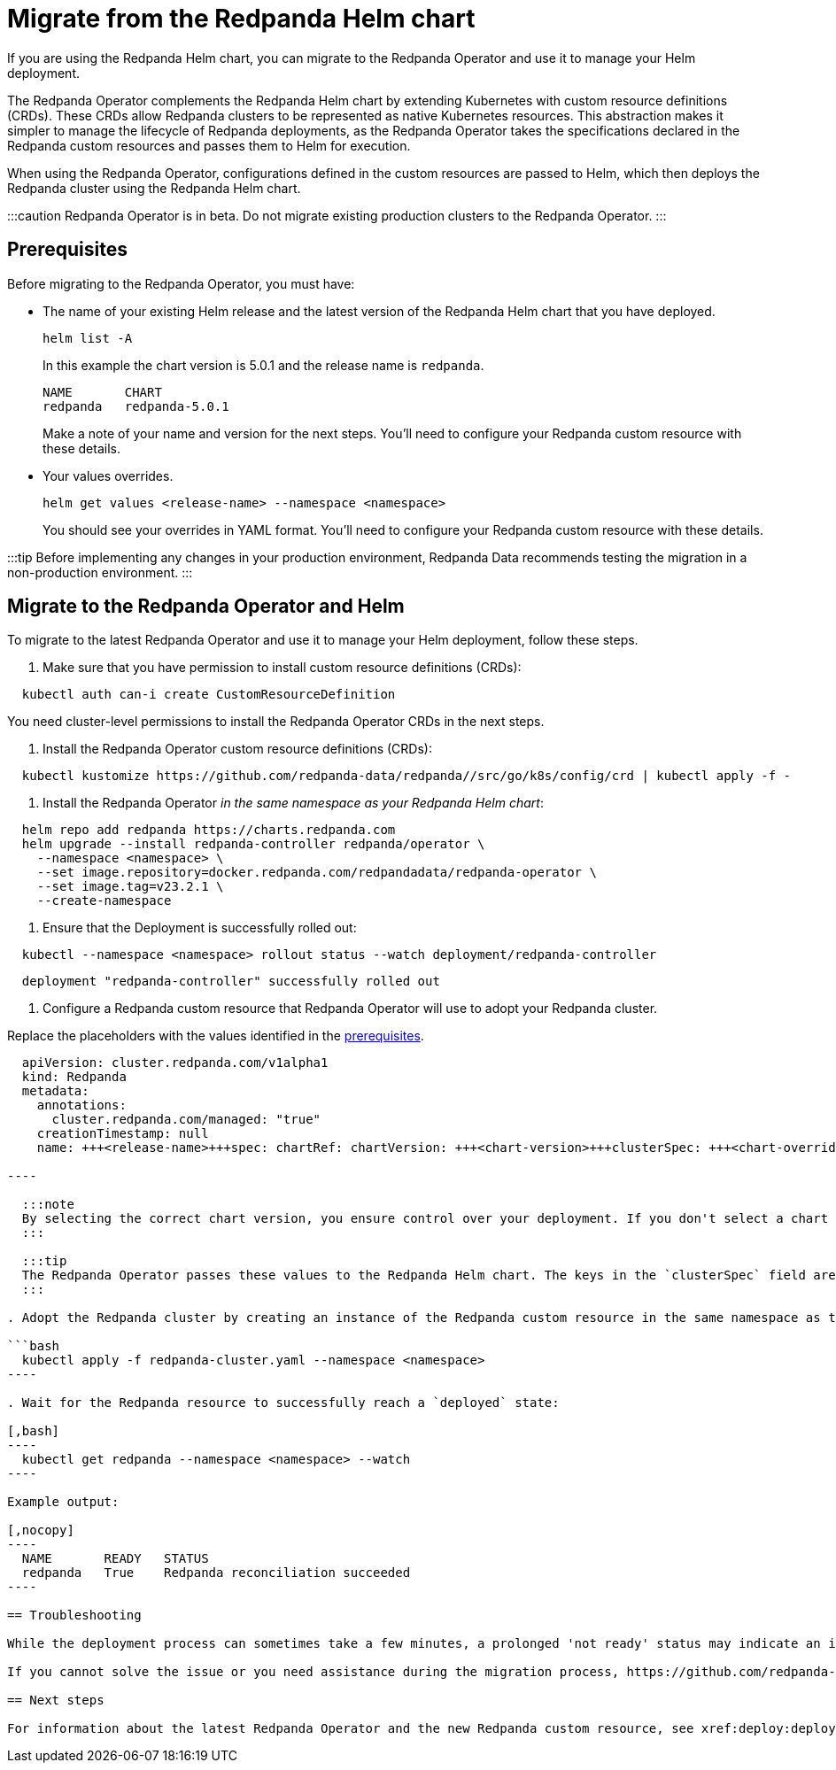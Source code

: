 = Migrate from the Redpanda Helm chart
:description: If you are using the Redpanda Helm chart, you can migrate to the Redpanda Operator and use it to manage your deployment.

If you are using the Redpanda Helm chart, you can migrate to the Redpanda Operator and use it to manage your Helm deployment.

The Redpanda Operator complements the Redpanda Helm chart by extending Kubernetes with custom resource definitions (CRDs). These CRDs allow Redpanda clusters to be represented as native Kubernetes resources. This abstraction makes it simpler to manage the lifecycle of Redpanda deployments, as the Redpanda Operator takes the specifications declared in the Redpanda custom resources and passes them to Helm for execution.

When using the Redpanda Operator, configurations defined in the custom resources are passed to Helm, which then deploys the Redpanda cluster using the Redpanda Helm chart.

:::caution
Redpanda Operator is in beta. Do not migrate existing production clusters to the Redpanda Operator.
:::

== Prerequisites

Before migrating to the Redpanda Operator, you must have:

* The name of your existing Helm release and the latest version of the Redpanda Helm chart that you have deployed.
+
[,bash]
----
helm list -A
----
+
In this example the chart version is 5.0.1 and the release name is `redpanda`.
+
[,nocopy]
----
NAME       CHART
redpanda   redpanda-5.0.1
----
+
Make a note of your name and version for the next steps. You'll need to configure your Redpanda custom resource with these details.

* Your values overrides.
+
[,bash]
----
helm get values <release-name> --namespace <namespace>
----
+
You should see your overrides in YAML format. You'll need to configure your Redpanda custom resource with these details.

:::tip
Before implementing any changes in your production environment, Redpanda Data recommends testing the migration in a non-production environment.
:::

== Migrate to the Redpanda Operator and Helm

To migrate to the latest Redpanda Operator and use it to manage your Helm deployment, follow these steps.

. Make sure that you have permission to install custom resource definitions (CRDs):

[,bash]
----
  kubectl auth can-i create CustomResourceDefinition
----

You need cluster-level permissions to install the Redpanda Operator CRDs in the next steps.

. Install the Redpanda Operator custom resource definitions (CRDs):

[,bash]
----
  kubectl kustomize https://github.com/redpanda-data/redpanda//src/go/k8s/config/crd | kubectl apply -f -
----

. Install the Redpanda Operator _in the same namespace as your Redpanda Helm chart_:

[,bash]
----
  helm repo add redpanda https://charts.redpanda.com
  helm upgrade --install redpanda-controller redpanda/operator \
    --namespace <namespace> \
    --set image.repository=docker.redpanda.com/redpandadata/redpanda-operator \
    --set image.tag=v23.2.1 \
    --create-namespace
----

. Ensure that the Deployment is successfully rolled out:

[,bash]
----
  kubectl --namespace <namespace> rollout status --watch deployment/redpanda-controller
----

[,text-nocopy]
----
  deployment "redpanda-controller" successfully rolled out
----

. Configure a Redpanda custom resource that Redpanda Operator will use to adopt your Redpanda cluster.

Replace the placeholders with the values identified in the <<prerequisites,prerequisites>>.

```yaml title="redpanda-cluster.yaml"
  apiVersion: cluster.redpanda.com/v1alpha1
  kind: Redpanda
  metadata:
    annotations:
      cluster.redpanda.com/managed: "true"
    creationTimestamp: null
    name: +++<release-name>+++spec: chartRef: chartVersion: +++<chart-version>+++clusterSpec: +++<chart-overrides>++++++</chart-overrides>++++++</chart-version>++++++</release-name>+++

----

  :::note
  By selecting the correct chart version, you ensure control over your deployment. If you don't select a chart version, the operator may upgrade your chart, potentially causing unintended downtime.
  :::

  :::tip
  The Redpanda Operator passes these values to the Redpanda Helm chart. The keys in the `clusterSpec` field are the same as those in the Redpanda Helm chart. For details on the structure and configuration options of the Redpanda custom resource, refer to the [Redpanda Operator CRD reference](../../../../reference/crd#redpandaclusterspec).
  :::

. Adopt the Redpanda cluster by creating an instance of the Redpanda custom resource in the same namespace as the Redpanda Operator:

```bash
  kubectl apply -f redpanda-cluster.yaml --namespace <namespace>
----

. Wait for the Redpanda resource to successfully reach a `deployed` state:

[,bash]
----
  kubectl get redpanda --namespace <namespace> --watch
----

Example output:

[,nocopy]
----
  NAME       READY   STATUS
  redpanda   True    Redpanda reconciliation succeeded
----

== Troubleshooting

While the deployment process can sometimes take a few minutes, a prolonged 'not ready' status may indicate an issue. See xref:manage:kubernetes:troubleshooting:troubleshoot.adoc#helmrelease-is-not-ready[Troubleshoot Redpanda in Kubernetes] for more details.

If you cannot solve the issue or you need assistance during the migration process, https://github.com/redpanda-data/redpanda/issues/new/choose[open a GitHub issue] in the Redpanda repository. Before opening a new issue, search the existing issues on GitHub to see if someone has already reported a similar problem or if any relevant discussions that can help you.

== Next steps

For information about the latest Redpanda Operator and the new Redpanda custom resource, see xref:deploy:deployment-option:self-hosted:kubernetes:kubernetes-production-deployment.adoc[Redpanda in Kubernetes].
